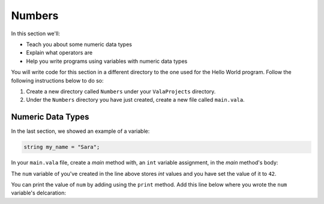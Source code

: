 Numbers
=======

In this section we'll:

- Teach you about some numeric data types
- Explain what operators are
- Help you write programs using variables with numeric data types

You will write code for this section in a different directory to the one used for the Hello World program. Follow the following instructions below to do so: 

1. Create a new directory called ``Numbers`` under your ``ValaProjects`` directory.
2. Under the ``Numbers``  directory you have just created, create a new file called ``main.vala``.

Numeric Data Types
------------------

In the last section, we showed an example of a variable:

.. code-block:: vala
   
   string my_name = "Sara";

In your ``main.vala`` file, create a `main` method with, an ``int`` variable assignment, in the `main` method's body:

.. code-block:: vala
   :caption: main.vala - ``int`` variable declaration.

   public static void main () {
       int num = 42;
   }

The ``num`` variable of you've created in the line above stores `int` values and you have set the value of it to ``42``.

You can print the value of ``num`` by adding using the ``print`` method. Add this line below where you wrote the ``num`` variable's delcaration:

.. code-block:: vala
   :caption: main.vala - Print value of ``num``
   :emphasize-lines: 3

   public static void main () {
      int num = 42;
      print ("Value of num: %d\n", num);
   }



